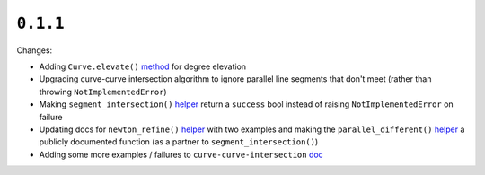 ``0.1.1``
=========

|pypi| |docs|

Changes:

-  Adding ``Curve.elevate()``
   `method <http://bezier.readthedocs.io/en/0.1.1/reference/bezier.curve.html#bezier.curve.Curve.elevate>`__
   for degree elevation
-  Upgrading curve-curve intersection algorithm to ignore parallel line
   segments that don't meet (rather than throwing
   ``NotImplementedError``)
-  Making ``segment_intersection()``
   `helper <http://bezier.readthedocs.io/en/0.1.1/reference/bezier.curve.html#bezier._intersection_helpers.segment_intersection>`__
   return a ``success`` bool instead of raising ``NotImplementedError``
   on failure
-  Updating docs for ``newton_refine()``
   `helper <http://bezier.readthedocs.io/en/0.1.1/reference/bezier.curve.html#bezier._intersection_helpers.newton_refine>`__
   with two examples and making the ``parallel_different()``
   `helper <http://bezier.readthedocs.io/en/0.1.1/reference/bezier.curve.html#bezier._intersection_helpers.parallel_different>`__
   a publicly documented function (as a partner to
   ``segment_intersection()``)
-  Adding some more examples / failures to ``curve-curve-intersection``
   `doc <http://bezier.readthedocs.io/en/0.1.1/curve-curve-intersection.html>`__

.. |pypi| image:: https://img.shields.io/pypi/v/bezier/0.1.1.svg
   :target: https://pypi.org/project/bezier/0.1.1/
   :alt: PyPI link to release 0.1.1
.. |docs| image:: https://readthedocs.org/projects/bezier/badge/?version=0.1.1
   :target: https://bezier.readthedocs.io/en/0.1.1/
   :alt: Documentation for release 0.1.1
